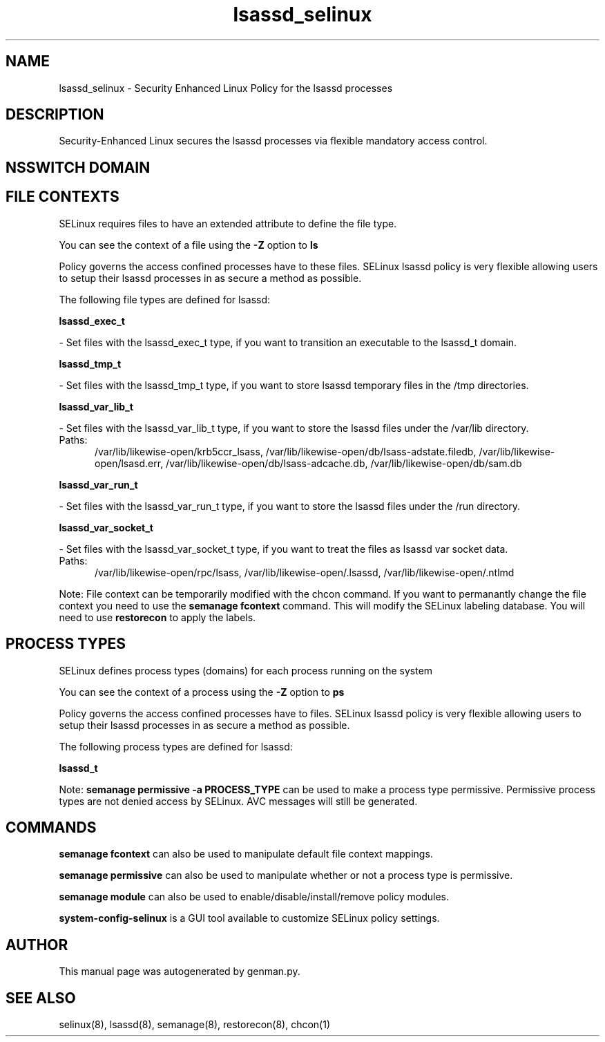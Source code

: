 .TH  "lsassd_selinux"  "8"  "lsassd" "dwalsh@redhat.com" "lsassd SELinux Policy documentation"
.SH "NAME"
lsassd_selinux \- Security Enhanced Linux Policy for the lsassd processes
.SH "DESCRIPTION"

Security-Enhanced Linux secures the lsassd processes via flexible mandatory access
control.  

.SH NSSWITCH DOMAIN

.SH FILE CONTEXTS
SELinux requires files to have an extended attribute to define the file type. 
.PP
You can see the context of a file using the \fB\-Z\fP option to \fBls\bP
.PP
Policy governs the access confined processes have to these files. 
SELinux lsassd policy is very flexible allowing users to setup their lsassd processes in as secure a method as possible.
.PP 
The following file types are defined for lsassd:


.EX
.PP
.B lsassd_exec_t 
.EE

- Set files with the lsassd_exec_t type, if you want to transition an executable to the lsassd_t domain.


.EX
.PP
.B lsassd_tmp_t 
.EE

- Set files with the lsassd_tmp_t type, if you want to store lsassd temporary files in the /tmp directories.


.EX
.PP
.B lsassd_var_lib_t 
.EE

- Set files with the lsassd_var_lib_t type, if you want to store the lsassd files under the /var/lib directory.

.br
.TP 5
Paths: 
/var/lib/likewise-open/krb5ccr_lsass, /var/lib/likewise-open/db/lsass-adstate\.filedb, /var/lib/likewise-open/lsasd\.err, /var/lib/likewise-open/db/lsass-adcache\.db, /var/lib/likewise-open/db/sam\.db

.EX
.PP
.B lsassd_var_run_t 
.EE

- Set files with the lsassd_var_run_t type, if you want to store the lsassd files under the /run directory.


.EX
.PP
.B lsassd_var_socket_t 
.EE

- Set files with the lsassd_var_socket_t type, if you want to treat the files as lsassd var socket data.

.br
.TP 5
Paths: 
/var/lib/likewise-open/rpc/lsass, /var/lib/likewise-open/\.lsassd, /var/lib/likewise-open/\.ntlmd

.PP
Note: File context can be temporarily modified with the chcon command.  If you want to permanantly change the file context you need to use the 
.B semanage fcontext 
command.  This will modify the SELinux labeling database.  You will need to use
.B restorecon
to apply the labels.

.SH PROCESS TYPES
SELinux defines process types (domains) for each process running on the system
.PP
You can see the context of a process using the \fB\-Z\fP option to \fBps\bP
.PP
Policy governs the access confined processes have to files. 
SELinux lsassd policy is very flexible allowing users to setup their lsassd processes in as secure a method as possible.
.PP 
The following process types are defined for lsassd:

.EX
.B lsassd_t 
.EE
.PP
Note: 
.B semanage permissive -a PROCESS_TYPE 
can be used to make a process type permissive. Permissive process types are not denied access by SELinux. AVC messages will still be generated.

.SH "COMMANDS"
.B semanage fcontext
can also be used to manipulate default file context mappings.
.PP
.B semanage permissive
can also be used to manipulate whether or not a process type is permissive.
.PP
.B semanage module
can also be used to enable/disable/install/remove policy modules.

.PP
.B system-config-selinux 
is a GUI tool available to customize SELinux policy settings.

.SH AUTHOR	
This manual page was autogenerated by genman.py.

.SH "SEE ALSO"
selinux(8), lsassd(8), semanage(8), restorecon(8), chcon(1)
